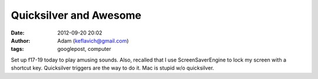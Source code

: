 Quicksilver and Awesome
#######################
:date: 2012-09-20 20:02
:author: Adam (keflavich@gmail.com)
:tags: googlepost, computer

Set up f17-19 today to play amusing sounds. Also, recalled that I use
ScreenSaverEngine to lock my screen with a shortcut key.
Quicksilver triggers are the way to do it. Mac is stupid w/o
quicksilver.
